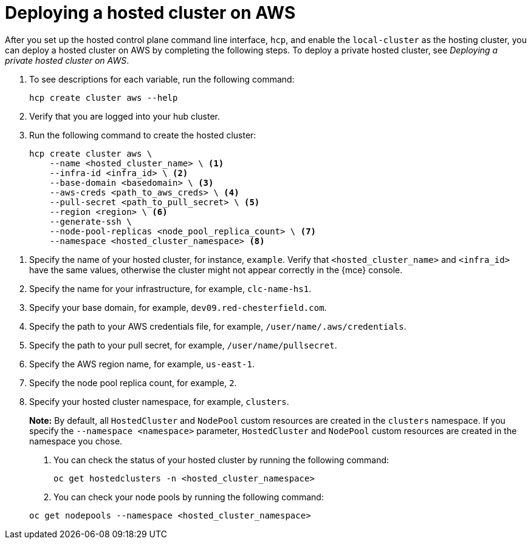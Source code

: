 [#hosted-deploy-cluster-aws]
= Deploying a hosted cluster on AWS

After you set up the hosted control plane command line interface, `hcp`, and enable the `local-cluster` as the hosting cluster, you can deploy a hosted cluster on AWS by completing the following steps. To deploy a private hosted cluster, see _Deploying a private hosted cluster on AWS_.

. To see descriptions for each variable, run the following command:

+
[source,bash]
----
hcp create cluster aws --help
----

. Verify that you are logged into your hub cluster.

. Run the following command to create the hosted cluster:

+
[source,bash]
----
hcp create cluster aws \
    --name <hosted_cluster_name> \ <1>
    --infra-id <infra_id> \ <2>
    --base-domain <basedomain> \ <3>
    --aws-creds <path_to_aws_creds> \ <4>
    --pull-secret <path_to_pull_secret> \ <5>
    --region <region> \ <6>
    --generate-ssh \
    --node-pool-replicas <node_pool_replica_count> \ <7>
    --namespace <hosted_cluster_namespace> <8>
----

<1> Specify the name of your hosted cluster, for instance, `example`. Verify that `<hosted_cluster_name>` and `<infra_id>` have the same values, otherwise the cluster might not appear correctly in the {mce} console.
<2> Specify the name for your infrastructure, for example, `clc-name-hs1`.
<3> Specify your base domain, for example, `dev09.red-chesterfield.com`.
<4> Specify the path to your AWS credentials file, for example, `/user/name/.aws/credentials`.
<5> Specify the path to your pull secret, for example, `/user/name/pullsecret`.
<6> Specify the AWS region name, for example, `us-east-1`.
<7> Specify the node pool replica count, for example, `2`.
<8> Specify your hosted cluster namespace, for example, `clusters`.

+
*Note:* By default, all `HostedCluster` and `NodePool` custom resources are created in the `clusters` namespace. If you specify the `--namespace <namespace>` parameter, `HostedCluster` and `NodePool` custom resources are created in the namespace you chose.

. You can check the status of your hosted cluster by running the following command:

+
[source,bash]
----
oc get hostedclusters -n <hosted_cluster_namespace>
----

. You can check your node pools by running the following command:

+
[source,bash]
----
oc get nodepools --namespace <hosted_cluster_namespace>
----
